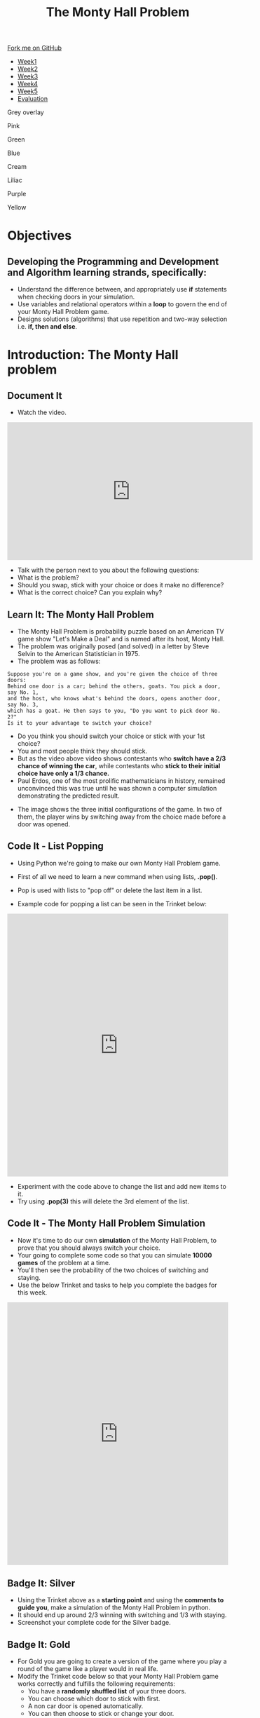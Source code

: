 #+STARTUP:indent
#+HTML_HEAD: <link rel="stylesheet" type="text/css" href="css/styles.css"/>
#+HTML_HEAD_EXTRA: <link href='http://fonts.googleapis.com/css?family=Ubuntu+Mono|Ubuntu' rel='stylesheet' type='text/css'>
#+HTML_HEAD_EXTRA: <script src="http://ajax.googleapis.com/ajax/libs/jquery/1.9.1/jquery.min.js" type="text/javascript"></script>
#+HTML_HEAD_EXTRA: <script src="js/navbar.js" type="text/javascript"></script>
#+OPTIONS: f:nil author:nil num:nil creator:nil timestamp:nil toc:nil html-style:nil

#+TITLE: The Monty Hall Problem
#+AUTHOR: James Brown

#+BEGIN_EXPORT html
 <div class="ribbon">
      <a href="https://github.com/stsb11/9-CS-gameTheory">Fork me on GitHub</a>
    </div>

<div id="stickyribbon">
    <ul>
      <li><a href="1_Lesson.html">Week1</a></li>
      <li><a href="2_Lesson.html">Week2</a></li>
      <li><a href="3_Lesson.html">Week3</a></li>
      <li><a href="4_Lesson.html">Week4</a></li>
      <li><a href="5_Lesson.html">Week5</a></li>
      <li><a href="evaluation.html">Evaluation</a></li>
    </ul>
  </div>


<div id="underlay" onclick="underlayoff()">
</div>
<div id="overlay" onclick="overlayoff()">
</div>
<div id=overlayMenu>
<p onclick="overlayon('hsla(0, 0%, 50%, 0.5)')">Grey overlay</p>
<p onclick="underlayon('hsla(300,100%,50%, 0.3)')">Pink</p>
<p onclick="underlayon('hsla(80, 90%, 40%, 0.4)')">Green</p>
<p onclick="underlayon('hsla(240,100%,50%,0.2)')">Blue</p>
<p onclick="underlayon('hsla(40,100%,50%,0.3)')">Cream</p>
<p onclick="underlayon('hsla(300,100%,40%,0.3)')">Liliac</p>
<p onclick="underlayon('hsla(300,100%,25%,0.3)')">Purple</p>
<p onclick="underlayon('hsla(60,100%,50%,0.3)')">Yellow</p>
</div>
#+END_EXPORT

* COMMENT Use as a template
:PROPERTIES:
:HTML_CONTAINER_CLASS: activity
:END:
** Learn It
:PROPERTIES:
:HTML_CONTAINER_CLASS: learn
:END:

** Research It
:PROPERTIES:
:HTML_CONTAINER_CLASS: research
:END:

** Design It
:PROPERTIES:
:HTML_CONTAINER_CLASS: design
:END:

** Build It
:PROPERTIES:
:HTML_CONTAINER_CLASS: build
:END:

** Test It
:PROPERTIES:
:HTML_CONTAINER_CLASS: test
:END:

** Run It
:PROPERTIES:
:HTML_CONTAINER_CLASS: run
:END:

** Document It
:PROPERTIES:
:HTML_CONTAINER_CLASS: document
:END:

** Code It
:PROPERTIES:
:HTML_CONTAINER_CLASS: code
:END:

** Program It
:PROPERTIES:
:HTML_CONTAINER_CLASS: program
:END:

** Try It
:PROPERTIES:
:HTML_CONTAINER_CLASS: try
:END:

** Badge It
:PROPERTIES:
:HTML_CONTAINER_CLASS: badge
:END:

** Save It
:PROPERTIES:
:HTML_CONTAINER_CLASS: save
:END:

* Objectives
:PROPERTIES:
:HTML_CONTAINER_CLASS: objectives
:END:
** Developing the *Programming and Development* and *Algorithm* learning strands, specifically:
:PROPERTIES:
:HTML_CONTAINER_CLASS: learn
:END:
+ Understand the difference between, and appropriately use *if* statements when checking doors in your simulation.
+ Use variables and relational operators within a *loop* to govern the end of your Monty Hall Problem game. 
+ Designs solutions (algorithms) that use repetition and two-way selection i.e. *if, then and else*. 
* Introduction: The Monty Hall problem
:PROPERTIES:
:HTML_CONTAINER_CLASS: activity
:END:
** Document It
:PROPERTIES:
:HTML_CONTAINER_CLASS: document
:END:
- Watch the video.
#+BEGIN_EXPORT html 
<iframe width="560" height="315" src="https://www.youtube.com/embed/_X5erR9LKUs" frameborder="0" allowfullscreen></iframe>
#+END_EXPORT
- Talk with the person next to you about the following questions:
- What is the problem?
- Should you swap, stick with your choice or does it make no difference?
- What is the correct choice? Can you explain why?
** Learn It: The Monty Hall Problem
:PROPERTIES:
:HTML_CONTAINER_CLASS: learn
:END:
- The Monty Hall Problem is probability puzzle based on an American TV game show "Let's Make a Deal" and is named after its host, Monty Hall. 
- The problem was originally posed (and solved) in a letter by Steve Selvin to the American Statistician in 1975.
- The problem was as follows:

#+BEGIN_SRC
Suppose you're on a game show, and you're given the choice of three doors:
Behind one door is a car; behind the others, goats. You pick a door, say No. 1,
and the host, who knows what's behind the doors, opens another door, say No. 3, 
which has a goat. He then says to you, "Do you want to pick door No. 2?" 
Is it to your advantage to switch your choice?
#+END_SRC

- Do you think you should switch your choice or stick with your 1st choice?
- You and most people think they should stick. 
- But as the video above video shows contestants who *switch have a 2/3 chance of winning the car*, while contestants who *stick to their initial choice have only a 1/3 chance.*
- Paul Erdos, one of the most prolific mathematicians in history, remained unconvinced this was true until he was shown a computer simulation demonstrating the predicted result.
[[./img/montyHallVisual.png]]
- The image shows the three initial configurations of the game. In two of them, the player wins by switching away from the choice made before a door was opened.

** Code It - List Popping
:PROPERTIES:
:HTML_CONTAINER_CLASS: code
:END:
- Using Python we're going to make our own Monty Hall Problem game.
- First of all we need to learn a new command when using lists, *.pop()*.
- Pop is used with lists to "pop off" or delete the last item in a list.

- Example code for popping a list can be seen in the Trinket below:
#+BEGIN_EXPORT html 
<iframe src="https://trinket.io/embed/python/bd21bd8517" width="100%" height="600" frameborder="0" marginwidth="0" marginheight="0" allowfullscreen></iframe>
#+END_EXPORT
- Experiment with the code above to change the list and add new items to it.
- Try using *.pop(3)* this will delete the 3rd element of the list.

** Code It - The Monty Hall Problem Simulation
:PROPERTIES:
:HTML_CONTAINER_CLASS: code
:END:
- Now it's time to do our own *simulation* of the Monty Hall Problem, to prove that you should always switch your choice.
- Your going to complete some code so that you can simulate *10000 games* of the problem at a time.
- You'll then see the probability of the two choices of switching and staying.
- Use the below Trinket and tasks to help you complete the badges for this week.
#+BEGIN_EXPORT html 
<iframe src="https://trinket.io/embed/python/1ef41578f9" width="100%" height="600" frameborder="0" marginwidth="0" marginheight="0" allowfullscreen></iframe>
#+END_EXPORT
** Badge It: Silver
:PROPERTIES:
:HTML_CONTAINER_CLASS: silver
:END:
- Using the Trinket above as a *starting point* and using the *comments to guide you*, make a simulation of the Monty Hall Problem in python.
- It should end up around 2/3 winning with switching and 1/3 with staying.
- Screenshot your complete code for the Silver badge.
** Badge It: Gold
:PROPERTIES:
:HTML_CONTAINER_CLASS: gold
:END:
- For Gold you are going to create a version of the game where you play a round of the game like a player would in real life.
- Modify the Trinket code below so that your Monty Hall Problem game works correctly and fulfills the following requirements:
  - You have a *randomly shuffled list* of your three doors.
  - You can choose which door to stick with first.
  - A non car door is opened automatically.
  - You can then choose to stick or change your door.
  - You chosen door is opened and you get told what you have won!

#+BEGIN_EXPORT html 
<iframe src="https://trinket.io/embed/python/216bd8ecc2" width="100%" height="600" frameborder="0" marginwidth="0" marginheight="0" allowfullscreen></iframe>
#+END_EXPORT

** Badge It: Platinum
:PROPERTIES:
:HTML_CONTAINER_CLASS: platinum
:END:
- Using the code you created for the Gold badge use *print* commands to show a visual version of your doors at each stage of the game.
- Use google to research ASCII art to see how you can use characters to make simple graphics.
- An example output is shown below:
[[./img/ASCII_Art.png]]
